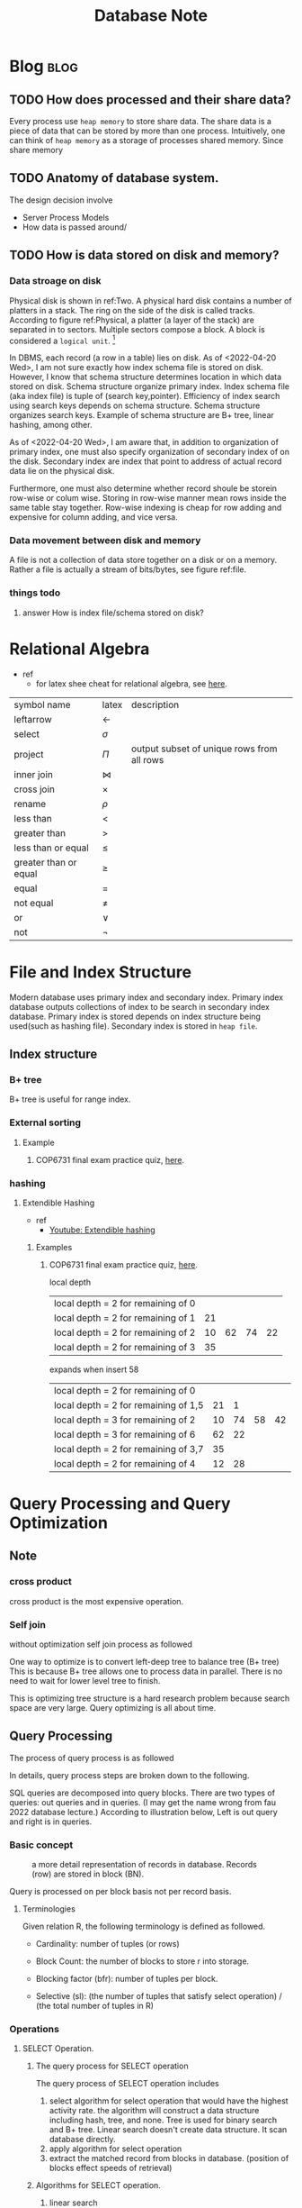 #+TITLE: Database Note

* Blog :blog:
** TODO How does processed and their share data?
Every process use =heap memory= to store share data. The share data is a piece of data that can be stored by more than one process. Intuitively, one can think of =heap memory= as a storage of processes shared memory. Since share memory
** TODO Anatomy of database system.
The design decision involve
- Server Process Models
- How data is passed around/
** TODO How is data stored on disk and memory?

#+name: Two plated hard disk
#+attr_html: :width 500px
[[file:./images/screenshot_20220420_170210.png]]

#+name: Physical disk data storage
#+attr_html: :width 500px
[[file:./images/screenshot_20220420_165451.png]]

*** Data stroage on disk
Physical disk is shown in ref:Two. A physical hard disk contains a number of platters in a stack. The ring on the side of the disk is called tracks. According to figure ref:Physical, a platter (a layer of the stack) are separated in to sectors. Multiple sectors compose a block. A block is considered a =logical unit=. [fn:2]

In DBMS, each record (a row in a table) lies on disk. As of <2022-04-20 Wed>, I am not sure exactly how index schema file is stored on disk. However, I know that schema structure determines location in which data stored on disk. Schema structure organize primary index. Index schema file (aka index file) is tuple of (search key,pointer). Efficiency of index search using search keys depends on schema structure. Schema structure organizes search keys. Example of schema structure are B+ tree, linear hashing, among other.

As of <2022-04-20 Wed>, I am aware that, in addition to organization of primary index, one must also specify organization of secondary index of on the disk. Secondary index are index that point to address of actual record data lie on the physical disk.

Furthermore, one must also determine whether record shoule be storein row-wise or colum wise. Storing in row-wise manner mean rows inside the same table stay together. Row-wise indexing is cheap for row adding and expensive for column adding, and vice versa.

*** Data movement between disk and memory

#+name: file is actually a stream of bit/bytes.
#+attr_html: :width 500px
[[file:./images/screenshot_20220420_172723.png]]

A file is not a collection of data store together on a disk or on a memory. Rather a file is actually a stream of bits/bytes, see figure ref:file.

*** things todo
**** answer How is index file/schema stored on disk?
* Relational Algebra
:PROPERTIES:
:ID:       644a3ce9-c3ed-4555-8682-979e7513fcac
:END:
- ref
  - for latex shee cheat for relational algebra, see [[https://www.cs.uleth.ca/~rice/latex/worksheet.pdf][here]].
| symbol name           | latex        | description                                |
| leftarrow             | $\leftarrow$ |                                            |
| select                | $\sigma$     |                                            |
| project               | $\Pi$        | output subset of unique rows from all rows |
| inner join            | $\bowtie$    |                                            |
| cross join            | $\times$     |                                            |
| rename                | $\rho$       |                                            |
| less than             | $<$          |                                            |
| greater than          | $>$          |                                            |
| less than or equal    | $\leq$       |                                            |
| greater than or equal | $\geq$       |                                            |
| equal                 | $=$          |                                            |
| not equal             | $\neq$       |                                            |
| or                    | $\vee$       |                                            |
| not                   | $\neg$       |                                            |

* File and Index Structure
Modern database uses primary index and secondary index. Primary index database outputs collections of index to be search in secondary index database. Primary index is stored depends on index structure being used(such as hashing file). Secondary index is stored in =heap file=.

** Index structure

*** B+ tree
B+ tree is useful for range index.
#+attr_html: :width 500px
[[file:./images/screenshot_20220418_210801.png]]

#+attr_html: :width 500px
[[file:./images/screenshot_20220418_205854.png]]
*** External sorting
**** Example
***** COP6731 final exam practice quiz, [[file:~/Documents/Courses/FAU/2022/spring/database/course-material/practices/exam-practice/final-exam-note.org::*COP6731 Database Final Exam Note][here]].
#+attr_html: :width 500px
[[file:./images/screenshot_20220428_133723.png]]


*** hashing
:PROPERTIES:
:ID:       80f19263-0804-4bbf-b72c-b04ab6a352ec
:END:
#+attr_html: :width 500px
[[file:./images/screenshot_20220418_204035.png]]

**** Extendible Hashing
- ref
  - [[https://www.youtube.com/watch?v=r4GkXtH1la8&ab_channel=DouglasFisher][Youtube: Extendible hashing]]
***** Examples
****** COP6731 final exam practice quiz, [[file:~/Documents/Courses/FAU/2022/spring/database/course-material/practices/exam-practice/final-exam-note.org::*COP6731 Database Final Exam Note][here]].
#+attr_html: :width 500px
[[file:./images/screenshot_20220428_133318.png]]

local depth
| local depth = 2 for remaining of 0 |    |    |    |    |
| local depth = 2 for remaining of 1 | 21 |    |    |    |
| local depth = 2 for remaining of 2 | 10 | 62 | 74 | 22 |
| local depth = 2 for remaining of 3 | 35 |    |    |    |

expands when insert 58
| local depth = 2 for remaining of 0   |    |    |    |    |
| local depth = 2 for remaining of 1,5 | 21 |  1 |    |    |
| local depth = 3 for remaining of 2   | 10 | 74 | 58 | 42 |
| local depth = 3 for remaining of 6   | 62 | 22 |    |    |
| local depth = 2 for remaining of 3,7 | 35 |    |    |    |
| local depth = 2 for remaining of 4   | 12 | 28 |    |    |

* Query Processing and Query Optimization
:PROPERTIES:
:ID:       08ec369b-c7ac-448f-a768-447bdc7319ed
:END:
** Note
*** cross product
cross product is the most expensive operation.
*** Self join
without optimization self join process as followed
#+attr_html: :width 500px
[[file:./images/screenshot_20220415_113650.png]]

One way to optimize is to convert left-deep tree to balance tree (B+ tree)
This is because B+ tree allows one to process data in parallel. There is no need to wait for lower level tree to finish.

This is optimizing tree structure is a hard research problem because search space are very large. Query optimizing is all about time.
#+attr_html: :width 500px
[[file:./images/screenshot_20220415_113953.png]]

** Query Processing
:PROPERTIES:
:ID:       2c55f525-26c1-4792-acba-f8671f35050b
:END:
The process of query process is as followed
#+attr_html: :width 500px
[[file:./images/screenshot_20220415_115206.png]]

In details, query process steps are broken down to the following.
#+attr_html: :width 500px
[[file:./images/screenshot_20220415_114531.png]]

SQL queries are decomposed into query blocks. There are two types of queries: out queries and in queries. (I may get the name wrong from fau 2022 database lecture.) According to illustration below, Left is out query and right is in queries.
#+attr_html: :width 500px
[[file:./images/screenshot_20220415_115345.png]]

*** Basic concept

#+caption: a more detail representation of records in database. Records (row) are stored in block (BN).
#+attr_html: :width 500px
[[file:./images/screenshot_20220415_174401.png]]

Query is processed on per block basis not per record basis.

**** Terminologies
Given relation R, the following terminology is defined as followed.
- Cardinality: number of tuples (or rows)
- Block Count: the number of blocks to store r into storage.
- Blocking factor (bfr): number of tuples per block.
- Selective (sl): (the number of tuples that satisfy select operation) / (the total number of tuples in R)
    #+attr_html: :width 500px
    [[file:./images/screenshot_20220415_173423.png]]

*** Operations
#+attr_html: :width 500px
[[file:./images/screenshot_20220417_132449.png]]

**** SELECT Operation.
***** The query process for SELECT operation
The query process of SELECT operation includes
1. select algorithm for select operation that would have the highest activity rate.
   the algorithm will construct a data structure including hash, tree, and none.
   Tree is used for binary search and B+ tree. Linear search doesn't create data structure. It scan database directly.
2. apply algorithm for select operation
3. extract the matched record from blocks in database. (position of blocks effect speeds of retrieval)

***** Algorithms for SELECT operation.
****** linear search
****** binary search
****** hash key
****** B+ key
***** Conjunctive Selection_20220417_132109.png]]
** Optimization
:PROPERTIES:
:ID:       c61ac6e9-407d-4ca5-a8c8-f610db7029c9
:END:
*** TODO Basic of optimizing query
:PROPERTIES:
:ID:       b4859c46-5fcb-4995-8aeb-bf6d190bd9f2
:END:
- push down selection. (reduce size of records to be processed.)
- convert cross product to self join.
- do selection before join (selection guarantee unique rows.)
**** Index and Table Access
***** Index UNIQUE scan
#+attr_html: :width 500px
[[file:./images/screenshot_20220417_134551.png]]

#+attr_html: :width 500px
[[file:./images/screenshot_20220417_135436.png]]
***** Index RANGE scan
#+attr_html: :width 500px
[[file:./images/screenshot_20220417_134638.png]]
***** Index FULL scan
#+attr_html: :width 500px
[[file:./images/screenshot_20220417_134649.png]]
**** Joins
#+attr_html: :width 500px
[[file:./images/screenshot_20220417_134758.png]]
***** Nested loops join
***** hash join
- ref
  - https://dev.mysql.com/blog-archive/hash-join-in-mysql-8/#:~:text=Hash%20join%20is%20a%20way,inputs%20can%20fit%20in%20memory.

It is typically more efficient than nested loop joins. especially if one of the input can fit in memory.
there are two phases: build & probe phase.

build phase (build input phase): build in-memory hash table. One of the join input is designated as the build input.

the probe phase: reading rows from probe phase.

At the end, the server has scanned each input only once, so lookup time is =O(constant)=.

***** merge join
**** Sorting and Grouping
#+attr_html: :width 500px
[[file:./images/screenshot_20220417_134824.png]]

#+attr_html: :width 500px
[[file:./images/screenshot_20220417_134852.png]]

***** sort order by
***** sort order by stopkey
***** sort group by
***** sort group by nosort
***** hash group by
**** Access and Filter-Predicate
#+attr_html: :width 500px
[[file:./images/screenshot_20220417_135027.png]]
**** Constraints
#+attr_html: :width 500px
[[file:./images/screenshot_20220417_135137.png]]

*** TODO Execution Plan
#+attr_html: :width 500px
[[file:./images/screenshot_20220417_134435.png]]
**** How to read execution plan output
***** Oracle SQL
****** Understand execution plan's table
#+attr_html: :width 500px
#+name: Example of Orcale SQL execution plan
[[file:./images/screenshot_20220418_184737.png]]

One starts reading execution plan from operation with deepest level of indentation in =Operation= columns. Given Figure ref:Example, =TABLE ACCESS FULL= has the deepest level of indentation, hence it is the first to execute. One can see that this is true by looking at =Predicate Inforamtion (identified by operation id)=. =1 - filter("E", "AGE"=10)= means operation with ID 1 perform filter operation base on the following query statement: =FROM emplyee E WHERE E.age = 10.=

******* Understand meaning of columns name in execution plan's table.
=A-Time= stands for actual time which is the actual time SQL is taken to evaluate. [fn:1]

=A-Rows= stands for  actual rows and =E-Rows= stands for CBO estimated rows where CBO stands for cost-based query optimization.
**** Conversion between Query tree and Execution plan
***** Join example 1
#+attr_html: :width 500px
[[file:./images/screenshot_20220418_223427.png]]

#+attr_html: :width 500px
[[file:./images/screenshot_20220418_223540.png]]
***** Join example 2
#+attr_html: :width 500px
[[file:./images/screenshot_20220418_224209.png]]

#+attr_html: :width 500px
[[file:./images/screenshot_20220418_224651.png]]
** Question
*** COP6731 quiz 10 week 9
**** question 1
#+name: COP6731_10q_week9_q1
#+attr_html: :width 500px
[[file:./images/screenshot_20220428_114617.png]]
option
1. Access the sorted file for R directly
2. Use a (clustered) B+ tree index on attribute R.a
   B+ tree perform well with range index
3. Use a linear hashed index on attribute R.a

answer
a. 1, 2
b. 3
c. 2
d. 2



* Inference Rules for Functional Dependencies
** Armstrong Axioms
*** Reflective Rule   : If X is a subset of Y, then X -> Y
*** Augmentation Rule : {X -> Y} |= XZ -> YZ
*** Transitive Rule   : {X -> Y, Y-> Z} |= X -> Z
** Additional Rules
*** Decomposition Rule     : {X -> YZ} |= X -> Y, X-> Z
*** Union Rule             : {X -> Y, X -> Z} |= X -> YZ
*** Pseudo Transitive Rule : {X -> Y, WY -> Z} |= WX -> Z
* Normalization
** Types of Normal form of a relation.
*** 1NF
**** each table cell should contain a single value.
**** each record need to be unique.
*** 2NF
**** be in 1NF.
**** Single column primary key that does not functionally dependant on any subset of candidate key relation.
*** 3NF
**** be in 2NF
**** has no transitive functional dependencies.
*** BCNF (Boyce-Codd Normal Form)
**** if every functional dependnecy X->Y, X is the super key of the table.
** How to find highest normal form of a relation?
1. Find all possible candiddate keys of the relation
2. Divide all attributes into two categories: prime attributes and non-prime attributes
3. Check for 1st normal form then 2nd and so on. If it fails to satisfy Nth normal form condition, highest normal form will be n-1.
* Terminologies
** prime attributes
*** attributes that form a candidate key of a relation are called prime attributes. And rest of the attributes of the relation are non-prime.
** candidate key
*** A candidate key is a specific type of field in a relational database that can identify each unique record independently of any other data
** super key
*** A superkey is a group of single or multiple keys which identifies rows in a table. A Super key may have additional attributes that are not needed for unique identification.
:PROPERTIES:
:ID:       819848ef-9add-4b4e-8512-2d50e86a1e97
:END:
** composite key
:PROPERTIES:
:ID:       31aaf81a-74a5-4f24-8e10-39982a118ae7
:END:

* Footnotes

[fn:3] [[https://towardsdatascience.com/how-your-data-is-stored-on-disk-and-memory-8842891da52][How your data is stored on disk and memory?]]
[fn:2] [[http://www.active-undelete.com/hdd_basic.htm][Hard Disk Drive Basics]]
[fn:1] [[http://www.dba-oracle.com/t_plan_a_rows_e_rows.htm][SQL execution plan A-ROWS vs. E-ROWS]]
